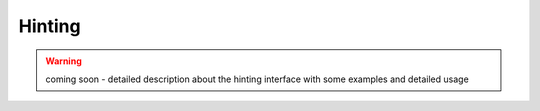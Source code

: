 Hinting
-------

.. warning:: coming soon - detailed description about the hinting interface
    with some examples and detailed usage
